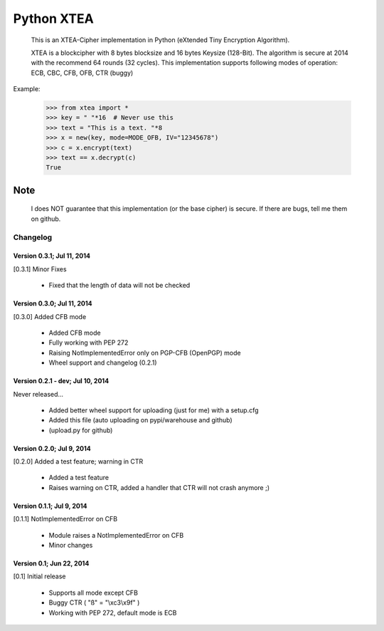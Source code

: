 ===========
Python XTEA
===========

    This is an XTEA-Cipher implementation in Python (eXtended Tiny Encryption Algorithm).

    XTEA is a blockcipher with 8 bytes blocksize and 16 bytes Keysize (128-Bit).
    The algorithm is secure at 2014 with the recommend 64 rounds (32 cycles). This
    implementation supports following modes of operation:
    ECB, CBC, CFB, OFB, CTR (buggy)


Example:

    >>> from xtea import *
    >>> key = " "*16  # Never use this
    >>> text = "This is a text. "*8
    >>> x = new(key, mode=MODE_OFB, IV="12345678")
    >>> c = x.encrypt(text)
    >>> text == x.decrypt(c)
    True

Note
====

    I does NOT guarantee that this implementation (or the base cipher) is secure. If there are bugs, tell me them on github. 
Changelog
---------

Version 0.3.1; Jul 11, 2014
~~~~~~~~~~~~~~~~~~~~~~~~~~~

[0.3.1] Minor Fixes

 - Fixed that the length of data will not be checked

Version 0.3.0; Jul 11, 2014
~~~~~~~~~~~~~~~~~~~~~~~~~~~

[0.3.0] Added CFB mode

 - Added CFB mode
 - Fully working with PEP 272
 - Raising NotImplementedError only on PGP-CFB (OpenPGP) mode
 - Wheel support and changelog (0.2.1)

Version 0.2.1 - dev; Jul 10, 2014
~~~~~~~~~~~~~~~~~~~~~~~~~~~~~~~~~

Never released...

 - Added better wheel support for uploading (just for me) with a setup.cfg
 - Added this file (auto uploading on pypi/warehouse and github)
 - (upload.py for github)

Version 0.2.0; Jul 9, 2014
~~~~~~~~~~~~~~~~~~~~~~~~~~

[0.2.0] Added a test feature; warning in CTR

 - Added a test feature
 - Raises warning on CTR, added a handler that CTR will not crash anymore ;) 

Version 0.1.1; Jul 9, 2014
~~~~~~~~~~~~~~~~~~~~~~~~~~

[0.1.1] NotImplementedError on CFB

 - Module raises a NotImplementedError on CFB
 - Minor changes

Version 0.1; Jun 22, 2014
~~~~~~~~~~~~~~~~~~~~~~~~~

[0.1] Initial release

 - Supports all mode except CFB
 - Buggy CTR ( "ß" = "\\xc3\\x9f" )
 - Working with PEP 272, default mode is ECB

